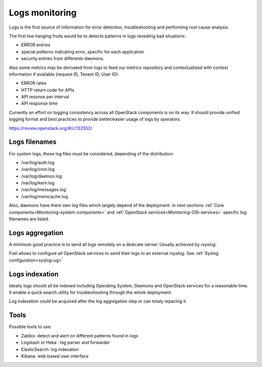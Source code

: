 
.. _Monitoring-Logs:

Logs monitoring
===============

Logs is the first source of information for error detection, troubleshooting
and performing root cause analysis.

The first low hanging fruits would be to detects patterns in logs revealing
bad situations:

- ERROR entries
- special *patterns* indicating error, specific for each application
- security entries from differents daemons.


Also some metrics may be derivated from logs to feed our metrics repository
and contextualized with context information if available
(request ID, Tenant ID, User ID):

- ERROR rates
- HTTP return code for APIs
- API resonse per interval
- API response time

Currently an effort on logging consistency across all OpenStack components
is on its way. It should provide unified logging format and best practices
to provide better/easier usage of logs by operators.

https://review.openstack.org/#/c/132552/

Logs filenames
--------------

For system logs, these log files must be considered, depending of the distribution:

- /var/log/auth.log
- /var/log/cron.log
- /var/log/daemon.log
- /var/log/kern.log
- /var/log/messages.log
- /var/log/memcache.log


Also, daemons have there own log files which largely depend of the deployment.
In next sections :ref:`Core components<Monitoring-system-components>` and
:ref:`OpenStack services<Monitoring-OSt-services>` specific log filenames are listed.


Logs aggregation
----------------

A minimum good practice is to send all logs remotely on a dedicate server.
Usually achieved by *rsyslog*.

Fuel allows to configure all OpenStack services to send their logs to
an external *rsyslog*.  See :ref:`Syslog configuration<syslog-ug>`

Logs indexation
---------------

Ideally logs should all be indexed including Operating System, Daemons and
OpenStack services for a reasonable time.
It enable a quick search utility for troubleshooting through the whole
deployment.

Log indexation could be acquived after the log aggregation step or can
totaly repacing it.

Tools
-----

Possible tools to use:

- Zabbix: detect and alert on different patterns found in logs
- Logstash or Heka : log parser and forwarder
- ElasticSearch: log indexation
- Kibana: web based user interface
